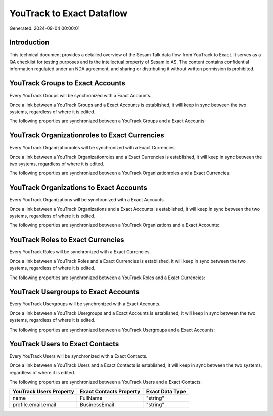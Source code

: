 ==========================
YouTrack to Exact Dataflow
==========================

Generated: 2024-09-04 00:00:01

Introduction
------------

This technical document provides a detailed overview of the Sesam Talk data flow from YouTrack to Exact. It serves as a QA checklist for testing purposes and is the intellectual property of Sesam.io AS. The content contains confidential information regulated under an NDA agreement, and sharing or distributing it without written permission is prohibited.

YouTrack Groups to Exact Accounts
---------------------------------
Every YouTrack Groups will be synchronized with a Exact Accounts.

Once a link between a YouTrack Groups and a Exact Accounts is established, it will keep in sync between the two systems, regardless of where it is edited.

The following properties are synchronized between a YouTrack Groups and a Exact Accounts:

.. list-table::
   :header-rows: 1

   * - YouTrack Groups Property
     - Exact Accounts Property
     - Exact Data Type


YouTrack Organizationroles to Exact Currencies
----------------------------------------------
Every YouTrack Organizationroles will be synchronized with a Exact Currencies.

Once a link between a YouTrack Organizationroles and a Exact Currencies is established, it will keep in sync between the two systems, regardless of where it is edited.

The following properties are synchronized between a YouTrack Organizationroles and a Exact Currencies:

.. list-table::
   :header-rows: 1

   * - YouTrack Organizationroles Property
     - Exact Currencies Property
     - Exact Data Type


YouTrack Organizations to Exact Accounts
----------------------------------------
Every YouTrack Organizations will be synchronized with a Exact Accounts.

Once a link between a YouTrack Organizations and a Exact Accounts is established, it will keep in sync between the two systems, regardless of where it is edited.

The following properties are synchronized between a YouTrack Organizations and a Exact Accounts:

.. list-table::
   :header-rows: 1

   * - YouTrack Organizations Property
     - Exact Accounts Property
     - Exact Data Type


YouTrack Roles to Exact Currencies
----------------------------------
Every YouTrack Roles will be synchronized with a Exact Currencies.

Once a link between a YouTrack Roles and a Exact Currencies is established, it will keep in sync between the two systems, regardless of where it is edited.

The following properties are synchronized between a YouTrack Roles and a Exact Currencies:

.. list-table::
   :header-rows: 1

   * - YouTrack Roles Property
     - Exact Currencies Property
     - Exact Data Type


YouTrack Usergroups to Exact Accounts
-------------------------------------
Every YouTrack Usergroups will be synchronized with a Exact Accounts.

Once a link between a YouTrack Usergroups and a Exact Accounts is established, it will keep in sync between the two systems, regardless of where it is edited.

The following properties are synchronized between a YouTrack Usergroups and a Exact Accounts:

.. list-table::
   :header-rows: 1

   * - YouTrack Usergroups Property
     - Exact Accounts Property
     - Exact Data Type


YouTrack Users to Exact Contacts
--------------------------------
Every YouTrack Users will be synchronized with a Exact Contacts.

Once a link between a YouTrack Users and a Exact Contacts is established, it will keep in sync between the two systems, regardless of where it is edited.

The following properties are synchronized between a YouTrack Users and a Exact Contacts:

.. list-table::
   :header-rows: 1

   * - YouTrack Users Property
     - Exact Contacts Property
     - Exact Data Type
   * - name
     - FullName
     - "string"
   * - profile.email.email
     - BusinessEmail
     - "string"

